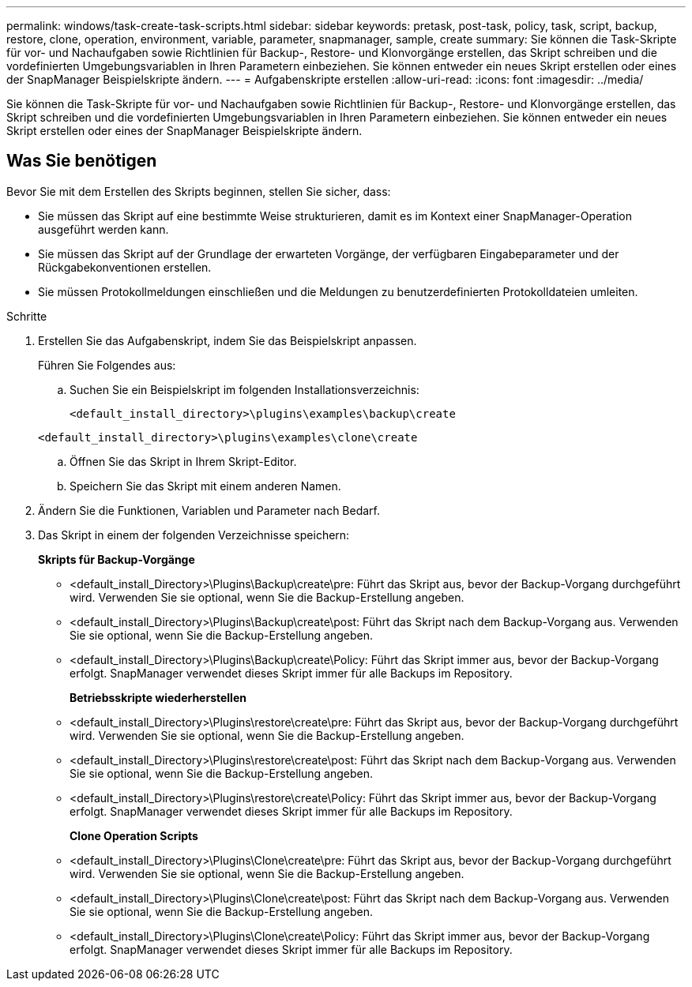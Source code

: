 ---
permalink: windows/task-create-task-scripts.html 
sidebar: sidebar 
keywords: pretask, post-task, policy, task, script, backup, restore, clone, operation, environment, variable, parameter, snapmanager, sample, create 
summary: Sie können die Task-Skripte für vor- und Nachaufgaben sowie Richtlinien für Backup-, Restore- und Klonvorgänge erstellen, das Skript schreiben und die vordefinierten Umgebungsvariablen in Ihren Parametern einbeziehen. Sie können entweder ein neues Skript erstellen oder eines der SnapManager Beispielskripte ändern. 
---
= Aufgabenskripte erstellen
:allow-uri-read: 
:icons: font
:imagesdir: ../media/


[role="lead"]
Sie können die Task-Skripte für vor- und Nachaufgaben sowie Richtlinien für Backup-, Restore- und Klonvorgänge erstellen, das Skript schreiben und die vordefinierten Umgebungsvariablen in Ihren Parametern einbeziehen. Sie können entweder ein neues Skript erstellen oder eines der SnapManager Beispielskripte ändern.



== Was Sie benötigen

Bevor Sie mit dem Erstellen des Skripts beginnen, stellen Sie sicher, dass:

* Sie müssen das Skript auf eine bestimmte Weise strukturieren, damit es im Kontext einer SnapManager-Operation ausgeführt werden kann.
* Sie müssen das Skript auf der Grundlage der erwarteten Vorgänge, der verfügbaren Eingabeparameter und der Rückgabekonventionen erstellen.
* Sie müssen Protokollmeldungen einschließen und die Meldungen zu benutzerdefinierten Protokolldateien umleiten.


.Schritte
. Erstellen Sie das Aufgabenskript, indem Sie das Beispielskript anpassen.
+
Führen Sie Folgendes aus:

+
.. Suchen Sie ein Beispielskript im folgenden Installationsverzeichnis:
+
`<default_install_directory>\plugins\examples\backup\create`

+
`<default_install_directory>\plugins\examples\clone\create`

.. Öffnen Sie das Skript in Ihrem Skript-Editor.
.. Speichern Sie das Skript mit einem anderen Namen.


. Ändern Sie die Funktionen, Variablen und Parameter nach Bedarf.
. Das Skript in einem der folgenden Verzeichnisse speichern:
+
*Skripts für Backup-Vorgänge*

+
** <default_install_Directory>\Plugins\Backup\create\pre: Führt das Skript aus, bevor der Backup-Vorgang durchgeführt wird. Verwenden Sie sie optional, wenn Sie die Backup-Erstellung angeben.
** <default_install_Directory>\Plugins\Backup\create\post: Führt das Skript nach dem Backup-Vorgang aus. Verwenden Sie sie optional, wenn Sie die Backup-Erstellung angeben.
** <default_install_Directory>\Plugins\Backup\create\Policy: Führt das Skript immer aus, bevor der Backup-Vorgang erfolgt. SnapManager verwendet dieses Skript immer für alle Backups im Repository.
+
*Betriebsskripte wiederherstellen*

** <default_install_Directory>\Plugins\restore\create\pre: Führt das Skript aus, bevor der Backup-Vorgang durchgeführt wird. Verwenden Sie sie optional, wenn Sie die Backup-Erstellung angeben.
** <default_install_Directory>\Plugins\restore\create\post: Führt das Skript nach dem Backup-Vorgang aus. Verwenden Sie sie optional, wenn Sie die Backup-Erstellung angeben.
** <default_install_Directory>\Plugins\restore\create\Policy: Führt das Skript immer aus, bevor der Backup-Vorgang erfolgt. SnapManager verwendet dieses Skript immer für alle Backups im Repository.
+
*Clone Operation Scripts*

** <default_install_Directory>\Plugins\Clone\create\pre: Führt das Skript aus, bevor der Backup-Vorgang durchgeführt wird. Verwenden Sie sie optional, wenn Sie die Backup-Erstellung angeben.
** <default_install_Directory>\Plugins\Clone\create\post: Führt das Skript nach dem Backup-Vorgang aus. Verwenden Sie sie optional, wenn Sie die Backup-Erstellung angeben.
** <default_install_Directory>\Plugins\Clone\create\Policy: Führt das Skript immer aus, bevor der Backup-Vorgang erfolgt. SnapManager verwendet dieses Skript immer für alle Backups im Repository.



